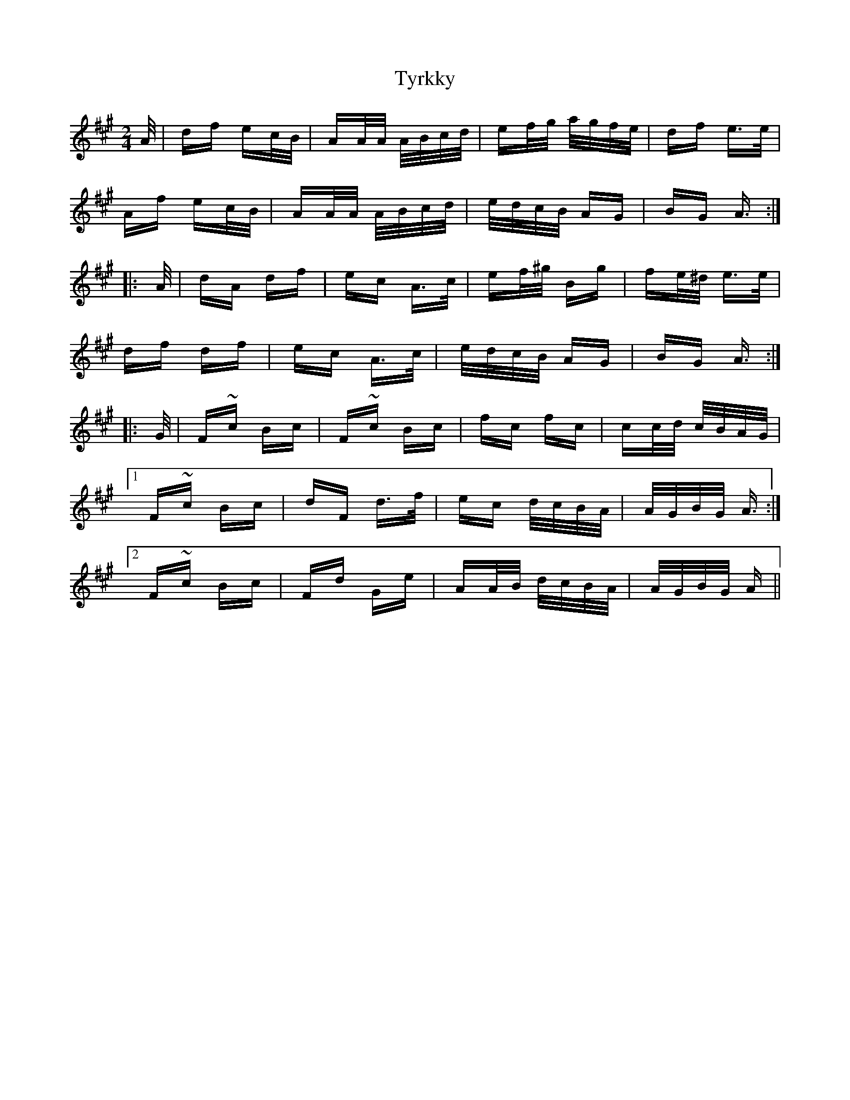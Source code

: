 X: 41485
T: Tyrkky
R: polka
M: 2/4
K: Amajor
A/|df ec/B/|AA/A/ A/B/c/d/|ef/g/ a/g/f/e/|df e>e|
Af ec/B/|AA/A/ A/B/c/d/|e/d/c/B/ AG|BG A>:|
|:A|dA df|ec A>c|ef/^g/ Bg|fe/^d/ e>e|
df df|ec A>c|e/d/c/B/ AG|BG A>:|
|:G|F~c Bc|F~c Bc|fc fc|cc/d/ c/B/A/G/|
[1 F~c Bc|dF d>f|ec d/c/B/A/|A/G/B/G/ A3/2:|
[2 F~c Bc|Fd Ge|AA/B/ d/c/B/A/|A/G/B/G/ A>||

